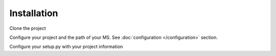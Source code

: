 Installation
============

Clone the project

.. code-block:: bash
    git clone https://github.com/python-microservices/microservices-scaffold.git

Configure your project and the path of your MS. See :doc:`configuration </configuration>` section.

Configure your setup.py with your project information